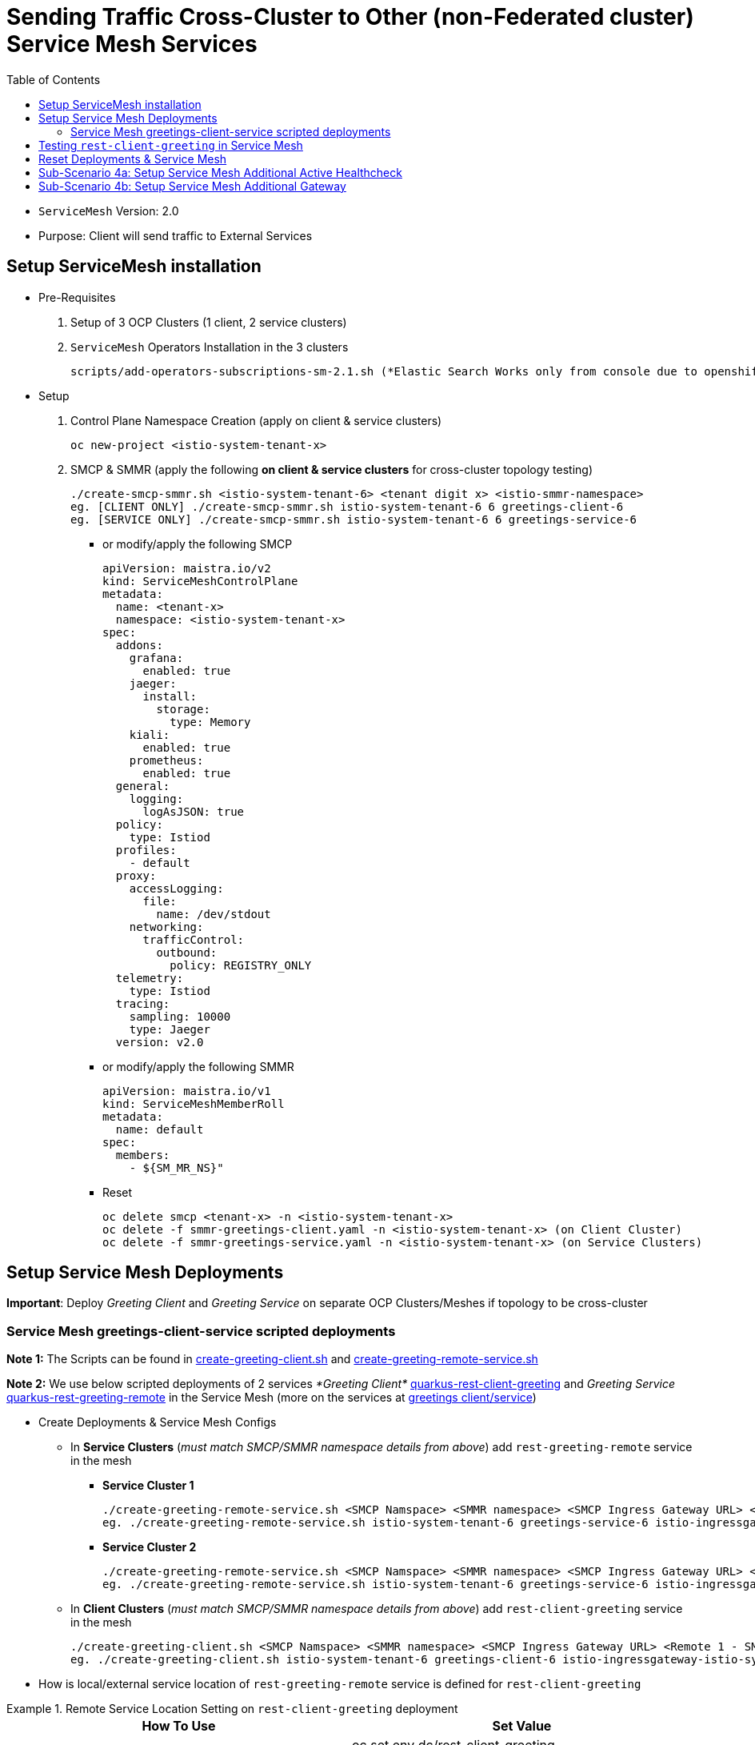 = Sending Traffic Cross-Cluster to Other (non-Federated cluster) Service Mesh Services 
:toc:

* `ServiceMesh` Version: 2.0
* Purpose: Client will send traffic to External Services


== Setup ServiceMesh installation

* Pre-Requisites

1. Setup of 3 OCP Clusters (1 client, 2 service clusters)

2. `ServiceMesh` Operators Installation in the 3 clusters

	scripts/add-operators-subscriptions-sm-2.1.sh (*Elastic Search Works only from console due to openshift-operators-redhat namespace creation need*)

* Setup

1. Control Plane Namespace Creation (apply on client & service clusters)

	oc new-project <istio-system-tenant-x>

2. SMCP & SMMR (apply the following *on client & service clusters* for cross-cluster topology testing)

	./create-smcp-smmr.sh <istio-system-tenant-6> <tenant digit x> <istio-smmr-namespace>
	eg. [CLIENT ONLY] ./create-smcp-smmr.sh istio-system-tenant-6 6 greetings-client-6
	eg. [SERVICE ONLY] ./create-smcp-smmr.sh istio-system-tenant-6 6 greetings-service-6
	
  ** or modify/apply the following SMCP
  
	apiVersion: maistra.io/v2
	kind: ServiceMeshControlPlane
	metadata:
	  name: <tenant-x>
	  namespace: <istio-system-tenant-x>
	spec:
	  addons:
	    grafana:
	      enabled: true
	    jaeger:
	      install:
		storage:
		  type: Memory
	    kiali:
	      enabled: true
	    prometheus:
	      enabled: true
	  general:
	    logging:
	      logAsJSON: true
	  policy:
	    type: Istiod
	  profiles:
	    - default
	  proxy:
	    accessLogging:
	      file:
		name: /dev/stdout
	    networking:
	      trafficControl:
		outbound:
		  policy: REGISTRY_ONLY
	  telemetry:
	    type: Istiod
	  tracing:
	    sampling: 10000
	    type: Jaeger
	  version: v2.0  
	  
  ** or modify/apply the following SMMR
  
	apiVersion: maistra.io/v1
	kind: ServiceMeshMemberRoll
	metadata:
	  name: default
	spec:
	  members:
	    - ${SM_MR_NS}"  
	    
  ** Reset

	oc delete smcp <tenant-x> -n <istio-system-tenant-x>
	oc delete -f smmr-greetings-client.yaml -n <istio-system-tenant-x> (on Client Cluster)
	oc delete -f smmr-greetings-service.yaml -n <istio-system-tenant-x> (on Service Clusters)
		
	
== Setup Service Mesh Deployments
	
*Important*: Deploy _Greeting Client_ and _Greeting Service_ on separate OCP Clusters/Meshes if topology to be cross-cluster



=== Service Mesh greetings-client-service scripted deployments
	
*Note 1:* The Scripts can be found in link:./create-greeting-client.sh[create-greeting-client.sh] and link:./create-greeting-remote-service.sh[create-greeting-remote-service.sh]

*Note 2:* We use below scripted deployments of 2 services _*Greeting Client*_ link:../coded-services/quarkus-rest-client-greeting[quarkus-rest-client-greeting] and _Greeting Service_ link:../coded-services/quarkus-rest-greeting-remote[quarkus-rest-greeting-remote] in the Service Mesh (more on the services at link:../Scenario-0-Deploy-In-ServiceMesh/README.adoc#greetings-client-service[greetings client/service])
	
* Create Deployments & Service Mesh Configs	

  ** In *Service Clusters* (_must match SMCP/SMMR namespace details from above_) add `rest-greeting-remote` service in the mesh
  *** *Service Cluster 1*
	
	./create-greeting-remote-service.sh <SMCP Namspace> <SMMR namespace> <SMCP Ingress Gateway URL> <REMOTE Service Route HostName> <Greeting Cluster Specific Message>
	eg. ./create-greeting-remote-service.sh istio-system-tenant-6 greetings-service-6 istio-ingressgateway-istio-system-tenant-6.apps.cluster-ac6a.ac6a.sandbox1173.opentlc.com greeting.remote.com OCP-48-Cluster		

  *** *Service Cluster 2*

	./create-greeting-remote-service.sh <SMCP Namspace> <SMMR namespace> <SMCP Ingress Gateway URL> <REMOTE Service Route HostName> <Greeting Cluster Specific Message>
	eg. ./create-greeting-remote-service.sh istio-system-tenant-6 greetings-service-6 istio-ingressgateway-istio-system-tenant-6.apps.rosa-e532.qxhy.p1.openshiftapps.com greeting.remote.com Rosa-Remote-Cluster
	
  ** In *Client Clusters* (_must match SMCP/SMMR namespace details from above_) add `rest-client-greeting` service in the mesh
	
	./create-greeting-client.sh <SMCP Namspace> <SMMR namespace> <SMCP Ingress Gateway URL> <Remote 1 - SMCP Ingress Gateway URL>  <Remote 2 - SMCP Ingress Gateway URL> <REMOTE Service Route HostName>
	eg. ./create-greeting-client.sh istio-system-tenant-6 greetings-client-6 istio-ingressgateway-istio-system-tenant-6.apps.cluster-vnm7p.vnm7p.sandbox1792.opentlc.com istio-ingressgateway-istio-system-tenant-6.apps.cluster-ac6a.ac6a.sandbox1173.opentlc.com istio-ingressgateway-istio-system-tenant-6.apps.rosa-e532.qxhy.p1.openshiftapps.com greeting.remote.com


* How is local/external service location of `rest-greeting-remote` service is defined for `rest-client-greeting`

.Remote Service Location Setting on `rest-client-greeting`  deployment
====
[cols="2*^",options="header"]
|===
|How To Use
|Set Value

|*Default*
|oc set env dc/rest-client-greeting GREETINGS_SVC_LOCATION=http://rest-greeting-remote.greetings-service.svc.cluster.local:8080 

|oc rollout latest dc/rest-greeting-remote
|oc set env dc/rest-client-greeting GREETINGS_SVC_LOCATION='http://hello.remote.com'

|===
====


== Testing `rest-client-greeting` in Service Mesh

The following tests simulate the states depicted in the images

image::images/basic-scenario/Lab-1-CU-BCU-Failover-State-Sequence.png[400,1000]


  ** Calling directly one of the *Service Cluster* deployments
  
	curl -X GET http://$(oc get route hello-remote -o jsonpath='{.spec.host}' -n <istio-system-control-plane-namespace>)/hello/Stelios        

  ** Calling the *Client Cluster* deployment
	
	curl -X GET http://$(oc get route istio-ingressgateway -o jsonpath='{.spec.host}' -n <istio-system-control-plane-namespace>)/say/goodday-to/Stelios  
	
  **  Continuous execution and changes in availability of service in the clusters
  
  	watch -n 2 curl -i http://$(oc get route istio-ingressgateway -o jsonpath='{.spec.host}' -n <istio-system-control-plane-namespace>)/say/goodday-to/Stelios	
  	oc scale --replicas=0 dc rest-greeting-remote -n greetings-service-6
  	oc scale --replicas=1 dc rest-greeting-remote -n greetings-service-6

== Reset Deployments & Service Mesh	

  ** Client Cluster
  
	oc delete project greetings-client	
	
  ** Service Cluster

	oc delete project greetings-service	
	
  ** Service Cluster

	oc delete project  <istio-system-control-plane-namespace>	

== Sub-Scenario 4a: Setup Service Mesh Additional Active Healthcheck

*Aim:* Incorporate a uri from within the targeted workload which re-directs requests from all workloads (in this case `rest-greeting-remote`) to a workload which determines the overall namespace/service side health state to be  in Service Mesh as a healthcheck which determines upstream cluster health and access

The following setup/tests simulate the states depicted in the images

image::Lab-2-Failover-Custom-HC-State-Sequence.png[400,1000] 

1. Add Service Mesh Healthcheck and Outlier Detection on default Service Mesh `istio-ingressgateway` workload on both *Service Cluster* sides

	sub-scenarios/fault-detection-via-EnvoyFilter/additional-sm-hc-and-outlier-detection-on-greeting-remote-from-gw.sh <SERVICE_NAME> <SERVICE_NAMESPACE> <SERVICE_HEALTHCHECK_URI> <GW_APP_NAME> <GW_NAMESPACE>
	eg. sub-scenarios/fault-detection-via-EnvoyFilter/additional-sm-hc-and-outlier-detection-on-greeting-remote-from-gw.sh rest-greeting-remote greetings-service-1 /status/check istio-ingressgateway

2. Set additional URI `status` to `200 SUCCESS` on both *Service Cluster* sides

	sub-scenarios/fault-detection-via-EnvoyFilter/additional-sm-hc-uri-set-200-success.sh <SERVICE_POD> <SERVICE_NAME> <SERVICE_NAMESPACE>
	eg. sub-scenarios/fault-detection-via-EnvoyFilter/additional-sm-hc-uri-set-200-success.sh rest-greeting-remote-2-hfd5l rest-greeting-remote greetings-service-1
	
3. Check *Service Cluster* sides for behavior

  ** watch client
  
  3. Check *Service Cluster* sides for behavior

	watch -n 2 curl -X GET http://istio-ingressgateway-istio-system-tenant-1.apps.cluster-mfkjv.mfkjv.sandbox1680.opentlc.com/say/goodday-to/Stelios                                                    
	...
	Greetings (OCP-Cluster-47) Stelios. And have a good day!
  
  ** KIALI (client, service cluster 1, service cluster 2)
  ** GW Logs (service cluster 1, service cluster 2)
  ** Service Envoy Proxy Access Logs (service cluster 1, service cluster 2)
  
4. Set additional URI `status` to `503 FAIL` on 1 of the 2 *Service Cluster* sides

	sub-scenarios/fault-detection-via-EnvoyFilter/additional-sm-hc-uri-set-503-fail.sh <SERVICE_POD> <SERVICE_NAME> <SERVICE_NAMESPACE>
	eg. sub-scenarios/fault-detection-via-EnvoyFilter/additional-sm-hc-uri-set-503-fail.sh rest-greeting-remote-2-hfd5l rest-greeting-remote greetings-service-1


5. Check *Service Cluster* sides for behavior

  ** watch client (once HC has been executed)
  
	watch -n 2 curl -X GET http://istio-ingressgateway-istio-system-tenant-1.apps.cluster-mfkjv.mfkjv.sandbox1680.opentlc.com/say/goodday-to/Stelios                                                    
	...
	Greetings (OCP-Cluster-4.8) Stelios. And have a good day
  
  ** KIALI (client, service cluster 1, service cluster 2)
  ** GW Logs (service cluster 1, service cluster 2)
  ** Service Envoy Proxy Access Logs (service cluster 1, service cluster 2)

6. Re-Set additional URI `status` to `200 SUCCESS` on the failing *Service Cluster* side

	sub-scenarios/fault-detection-via-EnvoyFilter/additional-sm-hc-uri-set-200-success.sh <SERVICE_POD> <SERVICE_NAME> <SERVICE_NAMESPACE>
	eg. sub-scenarios/fault-detection-via-EnvoyFilter/additional-sm-hc-uri-set-200-success.sh rest-greeting-remote-2-hfd5l rest-greeting-remote greetings-service-1
	
7. Check *Service Cluster* sides for behavior

WARNING: Recheck `EnvoyFilter` and `DestinationRules` configuration as it takes a few minutes to be rectified

  ** watch client (traffic once SM via HealthCheck & DestinationRule rectified goes back to primary *Service Cluster* side). 
  
	watch -n 2 curl -X GET http://istio-ingressgateway-istio-system-tenant-1.apps.cluster-mfkjv.mfkjv.sandbox1680.opentlc.com/say/goodday-to/Stelios                                                    
	...
	Greetings (OCP-Cluster-47) Stelios. And have a good day!	


== Sub-Scenario 4b: Setup Service Mesh Additional Gateway

*Aim:* Following *Sub-Scenario 4a* there is the need to access the workload `rest-greeting-remote` even when the `status` URI shows failures (eg. admin actions on the workloads). The scenario is depicted in the images

The following setup/tests simulate the state depicted in the image

image::images/4b-multiple-gw-scenario/Lab-3-Additional-GW-Bypass-Custom-HC.png[400,400] 

1. Add Additional Ingress Gateway with new metadata to `SMCP` (apply the following *on service clusters* only)

  ** Effective changes to SMCP
  
  gateways:
    additionalIngress:
      admin-ingress:
        enabled: true
        runtime:
          deployment:
            autoScaling:
              enabled: false
        service:
          metadata:
            labels:
              app: admin-ingressgateway
          selector:
            app: admin-ingressgateway
            
  **  Update SMCP & SMMR with additional ingress gateway (apply the following *on service clusters* only)

	./create-smcp-smmr-sc-4b.sh <istio-system-tenant-6> <tenant digit x> <istio-smmr-namespace>
	eg. [SERVICE ONLY] ./create-smcp-smmr.sh-sc-4b.sh istio-system-tenant-1 1 greetings-service-1             
            
2. Add Service Mesh Configs `Gateway` and `VirtualService` to allow traffic to the `rest-greeting-remote` workload via the new `admin-ingressgateway`
      
      sub-scenarios/4b-multiple-gateways-different-health-behavior/additional-smcp-gw-vs-to-bypass-hc.sh <GW_APP_NAME> <GW_NAMESPACE> <SERVICE_NAMESPACE>
      eg. sub-scenarios/4b-multiple-gateways-different-health-behavior/additional-smcp-gw-vs-to-bypass-hc.sh admin-ingressgateway istio-system-tenant-1 greetings-service-1          

3. Test behavior on different routes

  ** DEFAULT ROUTE (on failing by healthcheck cluster it should be failing: 
  
    	curl -iv -X GET http://$(oc get route istio-ingressgateway -o jsonpath='{.spec.host}' -n istio-system-tenant-1)/say/hello/Nick
    	no healthy upstream

  ** ADMIN ROUTE (should get a response: 
  
  	curl -iv -X GET http://$(oc get route admin-ingressgateway -o jsonpath='{.spec.host}' -n istio-system-tenant-1)/say/hello/Nick
	Greetings (OCP-Cluster-47) Nick

  




4. change EnvoyFilter below to use as workload selector app=istio-ingressgateway
spec:
  workloadSelector:
    labels:
      app: istio-ingressgateway

5. After that although failures in EnvoyFilter stop remote client to access cluster 4.7 usint the admin Gateway

$ curl -X GET http://admin-ingressgateway-istio-system-tenant-1.apps.cluster-t7v5g.t7v5g.sandbox1318.opentlc.com/hello/greeting/Nick
Greetings (OCP-Cluster-47) Nick

$ curl -X GET http://istio-ingressgateway-istio-system-tenant-1.apps.cluster-t7v5g.t7v5g.sandbox1318.opentlc.com/hello/greeting/Nick
no healthy upstream








  	
	

